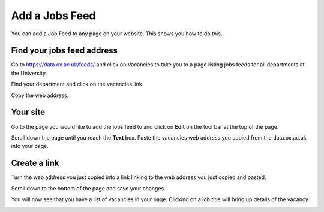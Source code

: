 Add a Jobs Feed
===============

You can add a Job Feed to any page on your website. This shows you how to do this. 

Find your jobs feed address
---------------------------

.. image:: images/add-a-jobs-feed/find-your-jobs-feed-address.png
   :alt: 
   :height: 255px
   :width: 560px
   :align: center


Go to https://data.ox.ac.uk/feeds/ and click on Vacancies to take you to a page listing jobs feeds for all departments at the University. 

.. image:: images/add-a-jobs-feed/media_1380281545415.png
   :alt: 
   :height: 287px
   :width: 742px
   :align: center


Find your department and click on the vacancies link.

.. image:: images/add-a-jobs-feed/media_1380281896511.png
   :alt: 
   :height: 306px
   :width: 513px
   :align: center


Copy the web address.

Your site
---------

.. image:: images/add-a-jobs-feed/your-site.png
   :alt: 
   :height: 324px
   :width: 579px
   :align: center


Go to the page you would like to add the jobs feed to and click on **Edit** on the tool bar at the top of the page. 

.. image:: images/add-a-jobs-feed/media_1404123810649.png
   :alt: 
   :height: 382px
   :width: 808px
   :align: center


Scroll down the page until you reach the **Text** box. Paste the vacancies web address you copied from the data.ox.ac.uk into your page. 

Create a link
-------------

.. image:: images/add-a-jobs-feed/create-a-link.png
   :alt: 
   :height: 427px
   :width: 740px
   :align: center


Turn the web address you just copied into a link linking to the web address you just copied and pasted.

Scroll down to the bottom of the page and save your changes. 

You will now see that you have a list of vacancies in your page. Clicking on a job title will bring up details of the vacancy.

.. image:: images/add-a-jobs-feed/media_1404123918342.png
   :alt: 
   :height: 437px
   :width: 784px
   :align: center


